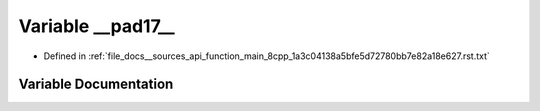 .. _exhale_variable___sources_2api_2function__main__8cpp__1a3c04138a5bfe5d72780bb7e82a18e627_8rst_8txt_1a5f53a59cfaa07c73969e671f34c5790f:

Variable __pad17__
==================

- Defined in :ref:`file_docs__sources_api_function_main_8cpp_1a3c04138a5bfe5d72780bb7e82a18e627.rst.txt`


Variable Documentation
----------------------


.. doxygenvariable:: __pad17__
   :project: my_project